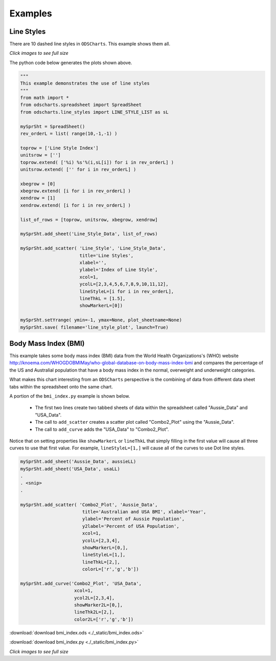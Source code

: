 
.. examples


Examples
========

Line Styles
-----------

There are 10 dashed line styles in ``ODSCharts``. This example shows them all.

.. raw:: html

    <table border="1">
    <tr>
    <th>Excel Output</th>  <th>OpenOffice Output</th></tr>
    <tr>
        <td> 
            <a  href="./_static/line_styles_excel.png">
            <img src="./_static/line_styles_excel.png" width="80%">
            </a>
        </td>
        <td> 
            <a  href="./_static/line_styles_oo.png">
            <img src="./_static/line_styles_oo.png" width="80%">
            </a>
        </td>
    </tr>
    </table>


`Click images to see full size`


The python code below generates the plots shown above.

.. code:: python

    """
    This example demonstrates the use of line styles
    """
    from math import *
    from odscharts.spreadsheet import SpreadSheet
    from odscharts.line_styles import LINE_STYLE_LIST as sL

    mySprSht = SpreadSheet()
    rev_orderL = list( range(10,-1,-1) )

    toprow = ['Line Style Index']
    unitsrow = ['']
    toprow.extend( ['%i) %s'%(i,sL[i]) for i in rev_orderL] )
    unitsrow.extend( ['' for i in rev_orderL] )

    xbegrow = [0]
    xbegrow.extend( [i for i in rev_orderL] )
    xendrow = [1]
    xendrow.extend( [i for i in rev_orderL] )

    list_of_rows = [toprow, unitsrow, xbegrow, xendrow]

    mySprSht.add_sheet('Line_Style_Data', list_of_rows)

    mySprSht.add_scatter( 'Line_Style', 'Line_Style_Data',
                          title='Line Styles', 
                          xlabel='', 
                          ylabel='Index of Line Style', 
                          xcol=1,
                          ycolL=[2,3,4,5,6,7,8,9,10,11,12], 
                          lineStyleL=[i for i in rev_orderL],
                          lineThkL = [1.5],
                          showMarkerL=[0])

    mySprSht.setYrange( ymin=-1, ymax=None, plot_sheetname=None)
    mySprSht.save( filename='line_style_plot', launch=True)


Body Mass Index (BMI)
---------------------

This example takes some body mass index (BMI) data from the World Health Organizations's (WHO) website 
http://knoema.com/WHOGDOBMIMay/who-global-database-on-body-mass-index-bmi
and compares the percentage of the US and Australial population that have a body mass index
in the normal, overweight and underweight categories.

What makes this chart interesting from an ``ODSCharts`` perspective is the combining of data 
from different data sheet tabs within the spreadsheet onto the same chart.

A portion of the ``bmi_index.py`` example is shown below. 

    * The first two lines create two tabbed sheets of data within the spreadsheet called "Aussie_Data" and "USA_Data".

    * The call to ``add_scatter`` creates a scatter plot called "Combo2_Plot" using the "Aussie_Data". 

    * The call to ``add_curve`` adds the "USA_Data" to "Combo2_Plot".

Notice that on setting properties like ``showMarkerL`` or ``lineThkL`` that simply filling in the first
value will cause all three curves to use that first value.  For example, ``lineStyleL=[1,]`` will 
cause all of the curves to use Dot line styles.

.. code:: python

    mySprSht.add_sheet('Aussie_Data', aussieLL)
    mySprSht.add_sheet('USA_Data', usaLL)
    .
    . <snip>
    .

    mySprSht.add_scatter( 'Combo2_Plot', 'Aussie_Data',
                           title='Australian and USA BMI', xlabel='Year', 
                           ylabel='Percent of Aussie Population',
                           y2label='Percent of USA Population',
                           xcol=1,
                           ycolL=[2,3,4],
                           showMarkerL=[0,],
                           lineStyleL=[1,],
                           lineThkL=[2,],
                           colorL=['r','g','b'])
                              
    mySprSht.add_curve('Combo2_Plot', 'USA_Data', 
                        xcol=1,
                        ycol2L=[2,3,4],
                        showMarker2L=[0,],
                        lineThk2L=[2,],
                        color2L=['r','g','b'])    

:download:`download bmi_index.ods <./_static/bmi_index.ods>`

:download:`download bmi_index.py <./_static/bmi_index.py>`



.. raw:: html

    <table border="1">
    <tr>
    <th>Excel Output</th>  <th>OpenOffice Output</th></tr>
    <tr>
        <td> 
            <a  href="./_static/bmi_index_excel.png">
            <img src="./_static/bmi_index_excel.png" width="80%">
            </a>
        </td>
        <td> 
            <a  href="./_static/bmi_index_oo.png">
            <img src="./_static/bmi_index_oo.png" width="80%">
            </a>
        </td>
    </tr>
    </table>


`Click images to see full size`